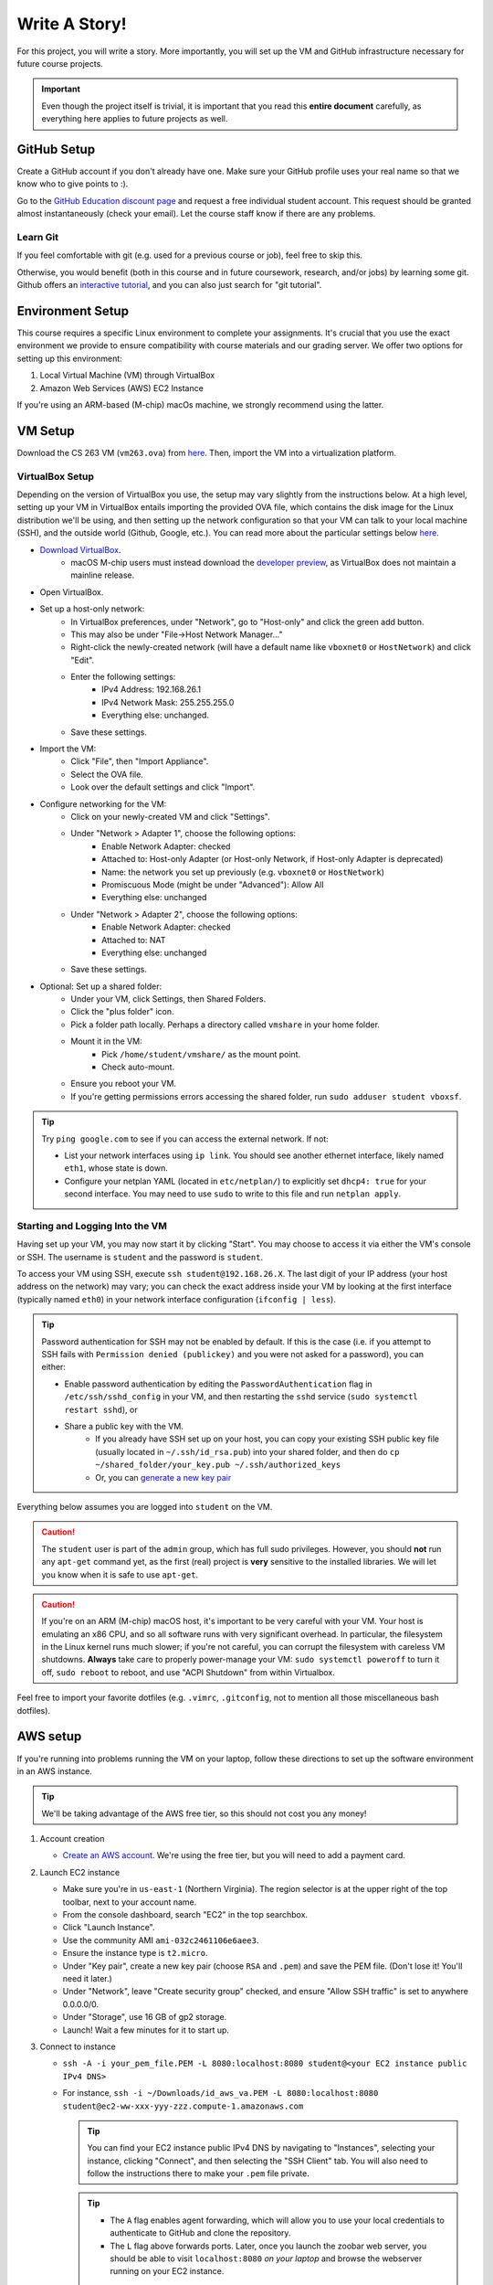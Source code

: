.. footer::

    Copyright |copy| 2021, Harvard University CS263 |---|
    all rights reserved.

.. |copy| unicode:: 0xA9
.. |---| unicode:: U+02014

==============
Write A Story!
==============

For this project, you will write a story. More importantly, you will set up the VM and GitHub infrastructure necessary for future course projects.

.. important::

    Even though the project itself is trivial, it is important that you read this **entire document** carefully, as everything here applies to future projects as well.

GitHub Setup
============

Create a GitHub account if you don't already have one. Make sure your GitHub profile uses your real name so that we know who to give points to :).

Go to the `GitHub Education discount page`__ and request a free individual student account. This request should be granted almost instantaneously (check your email). Let the course staff know if there are any problems.

__ github_edu_discount_

Learn Git
---------

If you feel comfortable with git (e.g. used for a previous course or job), feel free to skip this.

Otherwise, you would benefit (both in this course and in future coursework, research, and/or jobs) by learning some git. Github offers an `interactive tutorial`__, and you can also just search for "git tutorial".

__ github_tutorial_

Environment Setup
=================

This course requires a specific Linux environment to complete your assignments. It's crucial that you use the exact environment we provide to ensure compatibility with course materials and our grading server. We offer two options for setting up this environment:

1. Local Virtual Machine (VM) through VirtualBox
2. Amazon Web Services (AWS) EC2 Instance

If you're using an ARM-based (M-chip) macOs machine, we strongly recommend using the latter.

VM Setup
========

Download the CS 263 VM (``vm263.ova``) from `here`__. Then, import the VM into a virtualization platform. 

__ vm_ova_ 

VirtualBox Setup
----------------
Depending on the version of VirtualBox you use, the setup may vary slightly from the instructions below. At a high level, setting up your VM in VirtualBox entails importing the provided OVA file, which contains the disk image for the Linux distribution we'll be using, and then setting up the network configuration so that your VM can talk to your local machine (SSH), and the outside world (Github, Google, etc.). You can read more about the particular settings below `here`__.

- `Download VirtualBox`__.
    - macOS M-chip users must instead download the `developer preview`__, as VirtualBox does not maintain a mainline release.
- Open VirtualBox.
- Set up a host-only network:
    - In VirtualBox preferences, under "Network", go to "Host-only" and click the green add button.
    - This may also be under "File->Host Network Manager..."
    - Right-click the newly-created network (will have a default name like ``vboxnet0`` or ``HostNetwork``) and click "Edit".
    - Enter the following settings:
        - IPv4 Address: 192.168.26.1
        - IPv4 Network Mask: 255.255.255.0
        - Everything else: unchanged.
    - Save these settings.
- Import the VM:
    - Click "File", then "Import Appliance".
    - Select the OVA file.
    - Look over the default settings and click "Import".
- Configure networking for the VM:
    - Click on your newly-created VM and click "Settings".
    - Under "Network > Adapter 1", choose the following options:
        - Enable Network Adapter: checked
        - Attached to: Host-only Adapter (or Host-only Network, if Host-only Adapter is deprecated)
        - Name: the network you set up previously (e.g. ``vboxnet0`` or ``HostNetwork``)
        - Promiscuous Mode (might be under "Advanced"): Allow All
        - Everything else: unchanged
    - Under "Network > Adapter 2", choose the following options:
        - Enable Network Adapter: checked
        - Attached to: NAT
        - Everything else: unchanged
    - Save these settings.
- Optional: Set up a shared folder:
    - Under your VM, click Settings, then Shared Folders.
    - Click the "plus folder" icon.
    - Pick a folder path locally.  Perhaps a directory called ``vmshare`` in your home folder.
    - Mount it in the VM:
        - Pick ``/home/student/vmshare/`` as the mount point.
        - Check auto-mount.
    - Ensure you reboot your VM.
    - If you're getting permissions errors accessing the shared folder, run ``sudo adduser student vboxsf``.

.. tip::

    Try ``ping google.com`` to see if you can access the external network. If not:

    - List your network interfaces using ``ip link``. You should see another ethernet interface, likely named ``eth1``, whose state is down.
    - Configure your netplan YAML (located in ``etc/netplan/``) to explicitly set ``dhcp4: true`` for your second interface. You may need to use ``sudo`` to write to this file and run ``netplan apply``.


__ virtualbox_manual_
__ virtualbox_download_
__ virtualbox_mac_download_

Starting and Logging Into the VM
--------------------------------

Having set up your VM, you may now start it by clicking "Start". You may choose to access it via either the VM's console or SSH. The username is ``student`` and the password is ``student``.

To access your VM using SSH, execute ``ssh student@192.168.26.X``. The last digit of your IP address (your host address on the network) may vary; you can check the exact address inside your VM by looking at the first interface (typically named ``eth0``) in your network interface configuration (``ifconfig | less``).

.. tip::

    Password authentication for SSH may not be enabled by default. If this is the case (i.e. if you attempt to SSH fails with ``Permission denied (publickey)`` and you were not asked for a password), you can either:

    - Enable password authentication by editing the ``PasswordAuthentication`` flag in ``/etc/ssh/sshd_config`` in your VM, and then restarting the ``sshd`` service (``sudo systemctl restart sshd``), or
    - Share a public key with the VM.
        - If you already have SSH set up on your host, you can copy your existing SSH public key file (usually located in ``~/.ssh/id_rsa.pub``) into your shared folder, and then do ``cp ~/shared_folder/your_key.pub ~/.ssh/authorized_keys``
        - Or, you can `generate a new key pair`__

Everything below assumes you are logged into ``student`` on the VM.

.. caution::

    The ``student`` user is part of the ``admin`` group, which has full sudo privileges. However, you should **not** run any ``apt-get`` command yet, as the first (real) project is **very** sensitive to the installed libraries. We will let you know when it is safe to use ``apt-get``.

.. caution::
   If you're on an ARM (M-chip) macOS host, it's important to be very careful with your VM.  Your host is emulating an x86 CPU, and so all software runs with very significant overhead.  In particular, the filesystem in the Linux kernel runs much slower; if you're not careful, you can corrupt the filesystem with careless VM shutdowns.  **Always** take care to properly power-manage your VM: ``sudo systemctl poweroff`` to turn it off, ``sudo reboot`` to reboot, and use "ACPI Shutdown" from within Virtualbox.

Feel free to import your favorite dotfiles (e.g. ``.vimrc``, ``.gitconfig``, not to mention all those miscellaneous bash dotfiles).

__ ssh_key_setup_

AWS setup
=================

If you're running into problems running the VM on your laptop, follow these directions to set up the software environment in an AWS instance.

.. tip::

   We'll be taking advantage of the AWS free tier, so this should not cost you any money!

1. Account creation

   - `Create an AWS account`__.  We're using the free tier, but you will need to add a payment card.

2. Launch EC2 instance

   - Make sure you're in ``us-east-1`` (Northern Virginia).  The region selector is at the upper right of the top toolbar, next to your account name.
   - From the console dashboard, search "EC2" in the top searchbox.
   - Click "Launch Instance".
   - Use the community AMI ``ami-032c2461106e6aee3``.
   - Ensure the instance type is ``t2.micro``.
   - Under "Key pair", create a new key pair (choose ``RSA`` and ``.pem``) and save the PEM file.  (Don't lose it!  You'll need it later.)
   - Under "Network", leave "Create security group" checked, and ensure "Allow SSH traffic" is set to anywhere 0.0.0.0/0.
   - Under "Storage", use 16 GB of gp2 storage.
   - Launch!  Wait a few minutes for it to start up.

3. Connect to instance

   - ``ssh -A -i your_pem_file.PEM -L 8080:localhost:8080 student@<your EC2 instance public IPv4 DNS>``
   - For instance, ``ssh -i ~/Downloads/id_aws_va.PEM -L 8080:localhost:8080 student@ec2-ww-xxx-yyy-zzz.compute-1.amazonaws.com``

     .. tip::
        You can find your EC2 instance public IPv4 DNS by navigating to "Instances", selecting your instance, clicking "Connect", and then selecting the "SSH Client" tab. You will also need to follow the instructions there to make your ``.pem`` file private.

     .. tip::
        - The ``A`` flag enables agent forwarding, which will allow you to use your local credentials to authenticate to GitHub and clone the repository.
        - The ``L`` flag above forwards ports.  Later, once you launch the zoobar web server, you should be able to visit ``localhost:8080`` `on your laptop` and browse the webserver running on your EC2 instance.

4. Install missing software packages: The course VM comes with necessary software preinstalled.  Follow  these steps to replicate the environment in the course VM in your instance.

   - Run ``sudo dpkg --add-architecture i386``
   - Run ``sudo apt update``
   - Run ``sudo apt install libc6=2.35-0ubuntu3.10 libc6:i386=2.35-0ubuntu3.10``
   - Run ``sudo apt install --assume-yes execstack libc6-dev-i386 libssl-dev:i386 python2 python3 python-pip``
   - Run ``pip2 install sqlalchemy flask``

5. Disable ASLR: ``echo 0 | sudo tee /proc/sys/kernel/randomize_va_space``

   .. caution::
      You must re-run this if you reboot your instance!

__ aws_signup_


Project Setup
=============

Click on the provided GitHub Classroom assignment link, login via GitHub if necessary, and click "Accept assignment".

.. important::

    Even though the project itself is trivial, it is important that you read this **entire document** carefully, as everything here applies to future projects as well.

Clone the Repository
--------------------

Now it is time to clone the repository.
Go to ``https://github.com/harvard-cs263/write-a-story-<YOUR-GITHUB-USERNAME>``, copy the URL (make sure it begins with ``https://``), and run in your VM::

    cd
    git clone <repo_url> write-a-story/

.. tip::

    You can clone and interact with repositories on the VM using existing SSH keys on your host computer:

    - Make sure your `SSH key`__ is set up on your host computer, as well as ``ssh-agent``.
    - Connect to the VM via SSH with agent forwarding enabled: ``ssh -A student@192.168.26.X``.
    - Clone the repository on the VM using the URL starting with ``git@github.com:``.

__ github_ssh_setup_

Checkout & Setup
----------------

.. caution::

    For all projects, you may commit and push your changes at your leisure, as long as you **do not push to master**. If you feel you've messed up your git repository contact the TFs for help.

All assignments come with a ``pre_setup.sh`` script. **Execute this script before starting each assignment, including this one!**

For all assignments, all of your work must committed to a non-main branch. Specifically, commits should be committed and pushed to the ``submission`` branch. You should not (and should not be able to) push commits to main.

To summarize: run the following after cloning the repository::

    cd write-a-story
    ./pre_setup.sh
    git checkout -b submission

Specification
=============

.. caution::

    For all projects, trying to modify or otherwise game the test cases will result in a grade of zero and academic dishonesty sanctions. Contact the course staff if you encounter issues with the tests.

As promised, the project itself is trivial. While you should feel free to unleash your inner Shakespeare, for this project you simply need to create a file named ``story.txt`` that is non-empty. You can "test" your "solution" by running ``make test``.

Submitting
==========

In order to submit your assignment you will need to add the new file, commit, and then push the changes to ``submission``. You should be able to do this with the following commands::

    git add story.txt
    git commit -m"commit msg"
    git push origin submission

After pushing to your branch, click the "Compare & pull request" button on your repository's GitHub page. Then, click on "Create pull request" to submit your work! The title can be whatever, and the comment can be left blank (or non-blank if you have a note for the grader).

If you need to edit your submission before the deadline, just commit and push your new changes to this branch of your repository. The original pull request will be automatically updated with those commits (of course, be sure to check the GitHub pull request page to verify).

.. caution::

    Do **not** click "Merge pull request" after submitting, as this will modify the main branch. We will merge your pull request when grading.

.. caution::

    The deadlines for all assignments are on Canvas. Deadlines are enforced to the minute; the last commit before the deadline will be considered the submission. The course late policy is a 10% deduction per 8 hours of lateness.

Deliverables and Rubric
=======================

"Automated" grading means we will assign points based on the result of the automated test case(s).

+---------------------------------------------------+--------+----------------+
| Criteria                                          | Points | Grading method |
+===================================================+========+================+
| ``story.txt``                                     | 100    | Automated      |
+---------------------------------------------------+--------+----------------+

.. Links follow

.. _github_edu_discount: https://education.github.com/discount_requests/new
.. _github_tutorial: https://try.github.io
.. _github_ssh_setup: https://help.github.com/articles/connecting-to-github-with-ssh/
.. _vm_ova: https://drive.google.com/file/d/1T-tfAm2Fuh5_EAPTWLzvBiYbQ3rucQ7s/view?usp=sharing
.. _virtualbox_manual: https://www.virtualbox.org/manual/ch06.html
.. _virtualbox_download: https://www.virtualbox.org/wiki/Downloads
.. _virtualbox_mac_download: https://www.virtualbox.org/wiki/Testbuilds
.. _ssh_key_setup: https://www.booleanworld.com/set-ssh-keys-linux-unix-server/
.. _aws_signup: https://portal.aws.amazon.com/billing/signup#/
